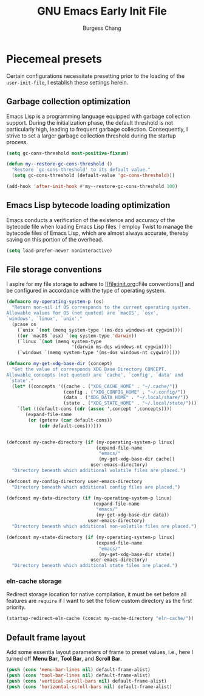 # Copyright (C) 2022-2024 Burgess Chang

# This file is part of emacs.d.

# emacs.d is free software: you can redistribute it and/or modify it
# under the terms of the GNU General Public License as published by the
# Free Software Foundation, either version 3 of the License, or (at your
# option) any later version.

# emacs.d is distributed in the hope that it will be useful, but WITHOUT
# ANY WARRANTY; without even the implied warranty of MERCHANTABILITY or
# FITNESS FOR A PARTICULAR PURPOSE.  See the GNU General Public License
# for more details.

# You should have received a copy of the GNU General Public License
# along with emacs.d.  If not, see <https://www.gnu.org/licenses/>.

#+bind: org-md-toplevel-hlevel 2
#+options: toc:nil num:nil
#+startup: noindent fnadjust
#+exclude_tags: nonexport
#+export_file_name: ../docs/Emacs-Early-Init
#+macro: kbd @@html:<kbd>@@ $1 @@html:</kbd>@@

#+title: GNU Emacs Early Init File
#+author: Burgess Chang
#+email: (concat bsc at-sign brsvh dot org)

* File header :nonexport:

The tangled file will follow [[info:elisp#Library Headers]].

** Description

#+begin_src emacs-lisp
  ;;; early-init.el --- Early Init File -*- lexical-binding: t; -*-

  ;; Copyright (C) 2022-2024 Burgess Chang

  ;; Author: Burgess Chang <bsc@brsvh.org>
  ;; Keywords: internal
  ;; Package-Requires: ((emacs "29.1"))
  ;; URL: https://github.com/brsvh/emacs.d
  ;; Version: 0.50.0
#+end_src

** License

#+begin_src emacs-lisp
  ;; This file is part of emacs.d.

  ;; emacs.d is free software: you can redistribute it and/or modify it
  ;; under the terms of the GNU General Public License as published by
  ;; the Free Software Foundation, either version 3 of the License, or
  ;; (at your option) any later version.

  ;; emacs.d is distributed in the hope that it will be useful, but
  ;; WITHOUT ANY WARRANTY; without even the implied warranty of
  ;; MERCHANTABILITY or FITNESS FOR A PARTICULAR PURPOSE.  See the GNU
  ;; General Public License for more details.

  ;; You should have received a copy of the GNU General Public License
  ;; along with emacs.d.  If not, see <https://www.gnu.org/licenses/>.
#+end_src

** Introduction

#+begin_src emacs-lisp
  ;;; Commentary:

  ;; This file is load before normal init file is loaded.
#+end_src

** Code

#+begin_src emacs-lisp
  ;;; Code:
#+end_src

* Piecemeal presets

Certain configurations necessitate presetting prior to the loading of
the ~user-init-file~, I establish these settings herein.

** Garbage collection optimization

Emacs Lisp is a programming language equipped with garbage collection
support.  During the initialization phase, the default threshold is not
particularly high, leading to frequent garbage collection.
Consequently, I strive to set a larger garbage collection threshold
during the startup process.

#+begin_src emacs-lisp
  (setq gc-cons-threshold most-positive-fixnum)

  (defun my--restore-gc-cons-threshold ()
    "Restore `gc-cons-threshold' to its default value."
    (setq gc-cons-threshold (default-value 'gc-cons-threshold)))

  (add-hook 'after-init-hook #'my--restore-gc-cons-threshold 100)
#+end_src

** Emacs Lisp bytecode loading optimization

Emacs conducts a verification of the existence and accuracy of the
bytecode file when loading Emacs Lisp files.  I employ Twist to manage
the bytecode files of Emacs Lisp, which are almost always accurate,
thereby saving on this portion of the overhead.

#+begin_src emacs-lisp
  (setq load-prefer-newer noninteractive)
#+end_src

** File storage conventions

I aspire for my file storage to adhere to [[file:init.org::File
conventions]] and be configured in accordance with the type of operating
system.

#+begin_src emacs-lisp
  (defmacro my-operating-system-p (os)
    "Return non-nil if OS corresponds to the current operating system.
  Allowable values for OS (not quoted) are `macOS', `osx',
  `windows', `linux', `unix'."
    (pcase os
      (`unix `(not (memq system-type '(ms-dos windows-nt cygwin))))
      ((or `macOS `osx) `(eq system-type 'darwin))
      (`linux `(not (memq system-type
                          '(darwin ms-dos windows-nt cygwin))))
      (`windows `(memq system-type '(ms-dos windows-nt cygwin)))))

  (defmacro my-get-xdg-base-dir (concept)
    "Get the value of corresponds XDG Base Directory CONCEPT.
  Allowable concepts (not quoted) are `cache', `config', `data' and
   `state'."
    (let* ((concepts '((cache . ("XDG_CACHE_HOME" . "~/.cache/"))
                       (config . ("XDG_CONFIG_HOME" . "~/.config/"))
                       (data . ("XDG_DATA_HOME" . "~/.local/share/"))
                       (state . ("XDG_STATE_HOME" . "~/.local/state/")))))
      `(let ((default-cons (cdr (assoc ',concept ',concepts))))
         (expand-file-name
          (or (getenv (car default-cons))
              (cdr default-cons))))))


  (defconst my-cache-directory (if (my-operating-system-p linux)
                                   (expand-file-name
                                    "emacs/"
                                    (my-get-xdg-base-dir cache))
                                 user-emacs-directory)
    "Directory beneath which additional volatile files are placed.")

  (defconst my-config-directory user-emacs-directory
    "Directory beneath which additional config files are placed.")

  (defconst my-data-directory (if (my-operating-system-p linux)
                                  (expand-file-name
                                   "emacs/"
                                   (my-get-xdg-base-dir data))
                                user-emacs-directory)
    "Directory beneath which additional non-volatile files are placed.")

  (defconst my-state-directory (if (my-operating-system-p linux)
                                   (expand-file-name
                                    "emacs/"
                                    (my-get-xdg-base-dir state))
                                 user-emacs-directory)
    "Directory beneath which additional state files are placed.")
#+end_src

*** eln-cache storage

Redirect storage location for native compilation, it must be set before
all features are ~require~ if I want to set the follow custom directory
as the first priority.

#+begin_src emacs-lisp
  (startup-redirect-eln-cache (concat my-cache-directory "eln-cache/"))
#+end_src

** Default frame layout

Add some essentia layout parameters of frame to preset values, i.e.,
here I turned off *Menu Bar*, *Tool Bar*, and *Scroll Bar*.

#+begin_src emacs-lisp
  (push (cons 'menu-bar-lines nil) default-frame-alist)
  (push (cons 'tool-bar-lines nil) default-frame-alist)
  (push (cons 'vertical-scroll-bars nil) default-frame-alist)
  (push (cons 'horizontal-scroll-bars nil) default-frame-alist)
#+end_src

* File footer :nonexport:

#+begin_src emacs-lisp
  (provide 'early-init)
  ;;; early-init.el ends here
#+end_src


